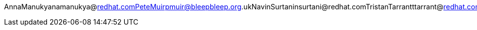 AnnaManukyanamanukya@redhat.comPeteMuirpmuir@bleepbleep.org.ukNavinSurtaninsurtani@redhat.comTristanTarrantttarrant@redhat.comGalderZamarreñogalder.zamarreno@redhat.com
